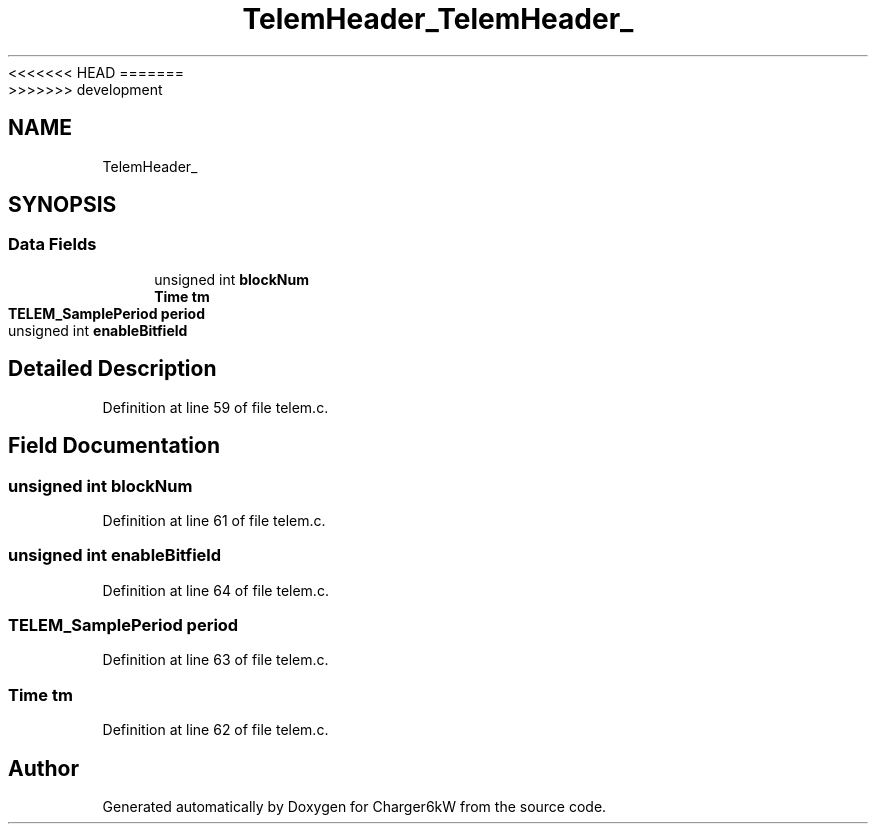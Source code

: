 <<<<<<< HEAD
.TH "TelemHeader_" 3 "Sun Nov 29 2020" "Version 9" "Charger6kW" \" -*- nroff -*-
=======
.TH "TelemHeader_" 3 "Mon Nov 30 2020" "Version 9" "Charger6kW" \" -*- nroff -*-
>>>>>>> development
.ad l
.nh
.SH NAME
TelemHeader_
.SH SYNOPSIS
.br
.PP
.SS "Data Fields"

.in +1c
.ti -1c
.RI "unsigned int \fBblockNum\fP"
.br
.ti -1c
.RI "\fBTime\fP \fBtm\fP"
.br
.ti -1c
.RI "\fBTELEM_SamplePeriod\fP \fBperiod\fP"
.br
.ti -1c
.RI "unsigned int \fBenableBitfield\fP"
.br
.in -1c
.SH "Detailed Description"
.PP 
Definition at line 59 of file telem\&.c\&.
.SH "Field Documentation"
.PP 
.SS "unsigned int blockNum"

.PP
Definition at line 61 of file telem\&.c\&.
.SS "unsigned int enableBitfield"

.PP
Definition at line 64 of file telem\&.c\&.
.SS "\fBTELEM_SamplePeriod\fP period"

.PP
Definition at line 63 of file telem\&.c\&.
.SS "\fBTime\fP tm"

.PP
Definition at line 62 of file telem\&.c\&.

.SH "Author"
.PP 
Generated automatically by Doxygen for Charger6kW from the source code\&.
